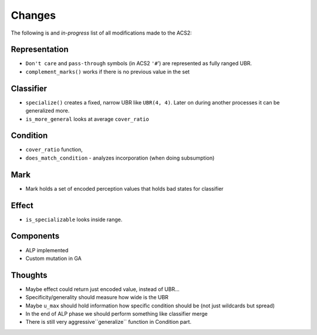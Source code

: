 Changes
=======
The following is and *in-progress* list of all modifications made to the ACS2:

Representation
^^^^^^^^^^^^^^
* ``Don't care`` and ``pass-through`` symbols (in ACS2 ``'#``') are represented as fully ranged UBR.
* ``complement_marks()`` works if there is no previous value in the set

Classifier
^^^^^^^^^^
* ``specialize()`` creates a fixed, narrow UBR like ``UBR(4, 4)``. Later on during another processes it can be generalized more.
* ``is_more_general`` looks at average ``cover_ratio``

Condition
^^^^^^^^^
* ``cover_ratio`` function,
* ``does_match_condition`` - analyzes incorporation (when doing subsumption)

Mark
^^^^
* Mark holds a set of encoded perception values that holds bad states for classifier

Effect
^^^^^^
* ``is_specializable`` looks inside range.


Components
^^^^^^^^^^
* ALP implemented
* Custom mutation in GA

Thoughts
^^^^^^^^
* Maybe effect could return just encoded value, instead of UBR...
* Specificity/generality should measure how wide is the UBR
* Maybe ``u_max`` should hold information how specific condition should be (not just wildcards but spread)
* In the end of ALP phase we should perform something like classifier merge
* There is still very aggressive``generalize`` function in Condition part.

